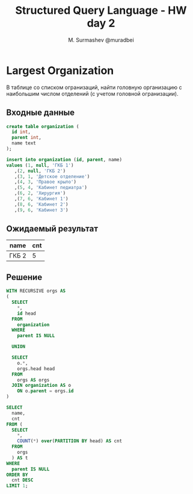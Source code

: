 #+TITLE: Structured Query Language - HW day 2
#+AUTHOR: M. Surmashev @muradbei
#+PROPERTY: header-args:sql :engine postgresql :dbport 5400 :dbhost localhost :dbuser postgres :dbpassword postgres :database postgres

* Largest Organization

  В таблице со списком огранизаций, найти головную организацию с наибольшим числом отделений (с учетом головной огранизации).

** Входные данные

   #+BEGIN_SRC sql
     create table organization (
       id int,
       parent int,
       name text
     );
   #+END_SRC

   #+BEGIN_SRC sql
     insert into organization (id, parent, name)
     values (1, null, 'ГКБ 1')
	    ,(2, null, 'ГКБ 2')
	    ,(3, 1, 'Детское отделение')
	    ,(4, 3, 'Правое крыло')
	    ,(5, 4, 'Кабинет педиатра')
	    ,(6, 2, 'Хирургия')
	    ,(7, 6, 'Кабинет 1')
	    ,(8, 6, 'Кабинет 2')
	    ,(9, 6, 'Кабинет 3')
   #+END_SRC

** Ожидаемый результат

   | name  | cnt |
   |-------+-----|
   | ГКБ 2 |   5 |

** Решение

   #+BEGIN_SRC sql
    WITH RECURSIVE orgs AS
    (
      SELECT
        *,
        id head
      FROM
        organization
      WHERE
        parent IS NULL

      UNION

      SELECT
        o.*,
        orgs.head head
      FROM
        orgs AS orgs
      JOIN organization AS o
        ON o.parent = orgs.id
    )

    SELECT
      name,
      cnt
    FROM (
      SELECT
        *,
        COUNT(*) over(PARTITION BY head) AS cnt
      FROM
        orgs
      ) AS t
    WHERE
      parent IS NULL
    ORDER BY
      cnt DESC
    LIMIT 1;
   #+END_SRC